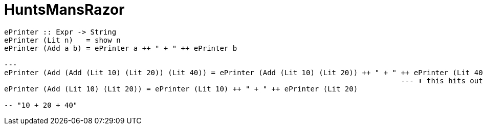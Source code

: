 = HuntsMansRazor
:source-highlighter: highlight.js
:highlightjs-theme: atom-one-dark

[source,Haskell]
----
ePrinter :: Expr -> String
ePrinter (Lit n)   = show n
ePrinter (Add a b) = ePrinter a ++ " + " ++ ePrinter b

---
ePrinter (Add (Add (Lit 10) (Lit 20)) (Lit 40)) = ePrinter (Add (Lit 10) (Lit 20)) ++ " + " ++ ePrinter (Lit 40)
                                                                                            --- ⬆ this hits out base case
ePrinter (Add (Lit 10) (Lit 20)) = ePrinter (Lit 10) ++ " + " ++ ePrinter (Lit 20)

-- "10 + 20 + 40"
----
